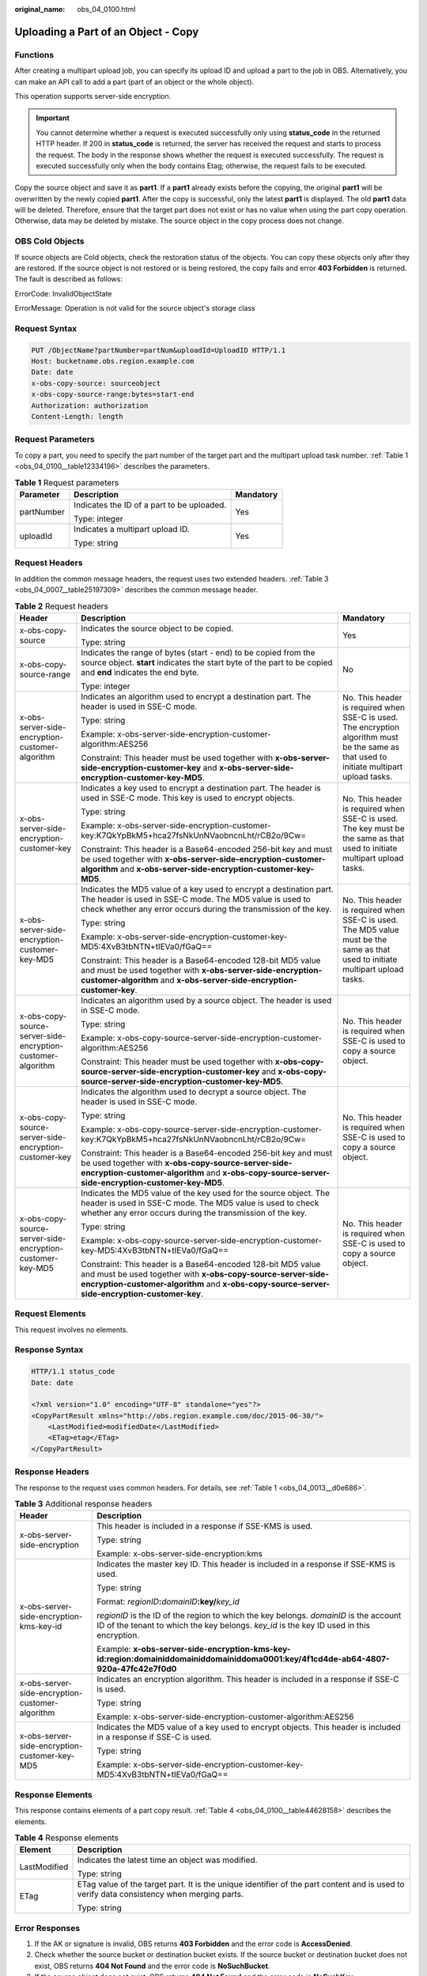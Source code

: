 :original_name: obs_04_0100.html

.. _obs_04_0100:

Uploading a Part of an Object - Copy
====================================

Functions
---------

After creating a multipart upload job, you can specify its upload ID and upload a part to the job in OBS. Alternatively, you can make an API call to add a part (part of an object or the whole object).

This operation supports server-side encryption.

.. important::

   You cannot determine whether a request is executed successfully only using **status_code** in the returned HTTP header. If 200 in **status_code** is returned, the server has received the request and starts to process the request. The body in the response shows whether the request is executed successfully. The request is executed successfully only when the body contains Etag; otherwise, the request fails to be executed.

Copy the source object and save it as **part1**. If a **part1** already exists before the copying, the original **part1** will be overwritten by the newly copied **part1**. After the copy is successful, only the latest **part1** is displayed. The old **part1** data will be deleted. Therefore, ensure that the target part does not exist or has no value when using the part copy operation. Otherwise, data may be deleted by mistake. The source object in the copy process does not change.

OBS Cold Objects
----------------

If source objects are Cold objects, check the restoration status of the objects. You can copy these objects only after they are restored. If the source object is not restored or is being restored, the copy fails and error **403 Forbidden** is returned. The fault is described as follows:

ErrorCode: InvalidObjectState

ErrorMessage: Operation is not valid for the source object's storage class

Request Syntax
--------------

.. code-block:: text

   PUT /ObjectName?partNumber=partNum&uploadId=UploadID HTTP/1.1
   Host: bucketname.obs.region.example.com
   Date: date
   x-obs-copy-source: sourceobject
   x-obs-copy-source-range:bytes=start-end
   Authorization: authorization
   Content-Length: length

Request Parameters
------------------

To copy a part, you need to specify the part number of the target part and the multipart upload task number. :ref:`Table 1 <obs_04_0100__table12334196>` describes the parameters.

.. _obs_04_0100__table12334196:

.. table:: **Table 1** Request parameters

   +-----------------------+--------------------------------------------+-----------------------+
   | Parameter             | Description                                | Mandatory             |
   +=======================+============================================+=======================+
   | partNumber            | Indicates the ID of a part to be uploaded. | Yes                   |
   |                       |                                            |                       |
   |                       | Type: integer                              |                       |
   +-----------------------+--------------------------------------------+-----------------------+
   | uploadId              | Indicates a multipart upload ID.           | Yes                   |
   |                       |                                            |                       |
   |                       | Type: string                               |                       |
   +-----------------------+--------------------------------------------+-----------------------+

Request Headers
---------------

In addition the common message headers, the request uses two extended headers. :ref:`Table 3 <obs_04_0007__table25197309>` describes the common message header.

.. table:: **Table 2** Request headers

   +-------------------------------------------------------------+-----------------------------------------------------------------------------------------------------------------------------------------------------------------------------------------------------------------------------+--------------------------------------------------------------------------------------------------------------------------------------------+
   | Header                                                      | Description                                                                                                                                                                                                                 | Mandatory                                                                                                                                  |
   +=============================================================+=============================================================================================================================================================================================================================+============================================================================================================================================+
   | x-obs-copy-source                                           | Indicates the source object to be copied.                                                                                                                                                                                   | Yes                                                                                                                                        |
   |                                                             |                                                                                                                                                                                                                             |                                                                                                                                            |
   |                                                             | Type: string                                                                                                                                                                                                                |                                                                                                                                            |
   +-------------------------------------------------------------+-----------------------------------------------------------------------------------------------------------------------------------------------------------------------------------------------------------------------------+--------------------------------------------------------------------------------------------------------------------------------------------+
   | x-obs-copy-source-range                                     | Indicates the range of bytes (start - end) to be copied from the source object. **start** indicates the start byte of the part to be copied and **end** indicates the end byte.                                             | No                                                                                                                                         |
   |                                                             |                                                                                                                                                                                                                             |                                                                                                                                            |
   |                                                             | Type: integer                                                                                                                                                                                                               |                                                                                                                                            |
   +-------------------------------------------------------------+-----------------------------------------------------------------------------------------------------------------------------------------------------------------------------------------------------------------------------+--------------------------------------------------------------------------------------------------------------------------------------------+
   | x-obs-server-side-encryption-customer-algorithm             | Indicates an algorithm used to encrypt a destination part. The header is used in SSE-C mode.                                                                                                                                | No. This header is required when SSE-C is used. The encryption algorithm must be the same as that used to initiate multipart upload tasks. |
   |                                                             |                                                                                                                                                                                                                             |                                                                                                                                            |
   |                                                             | Type: string                                                                                                                                                                                                                |                                                                                                                                            |
   |                                                             |                                                                                                                                                                                                                             |                                                                                                                                            |
   |                                                             | Example: x-obs-server-side-encryption-customer-algorithm:AES256                                                                                                                                                             |                                                                                                                                            |
   |                                                             |                                                                                                                                                                                                                             |                                                                                                                                            |
   |                                                             | Constraint: This header must be used together with **x-obs-server-side-encryption-customer-key** and **x-obs-server-side-encryption-customer-key-MD5**.                                                                     |                                                                                                                                            |
   +-------------------------------------------------------------+-----------------------------------------------------------------------------------------------------------------------------------------------------------------------------------------------------------------------------+--------------------------------------------------------------------------------------------------------------------------------------------+
   | x-obs-server-side-encryption-customer-key                   | Indicates a key used to encrypt a destination part. The header is used in SSE-C mode. This key is used to encrypt objects.                                                                                                  | No. This header is required when SSE-C is used. The key must be the same as that used to initiate multipart upload tasks.                  |
   |                                                             |                                                                                                                                                                                                                             |                                                                                                                                            |
   |                                                             | Type: string                                                                                                                                                                                                                |                                                                                                                                            |
   |                                                             |                                                                                                                                                                                                                             |                                                                                                                                            |
   |                                                             | Example: x-obs-server-side-encryption-customer-key:K7QkYpBkM5+hca27fsNkUnNVaobncnLht/rCB2o/9Cw=                                                                                                                             |                                                                                                                                            |
   |                                                             |                                                                                                                                                                                                                             |                                                                                                                                            |
   |                                                             | Constraint: This header is a Base64-encoded 256-bit key and must be used together with **x-obs-server-side-encryption-customer-algorithm** and **x-obs-server-side-encryption-customer-key-MD5**.                           |                                                                                                                                            |
   +-------------------------------------------------------------+-----------------------------------------------------------------------------------------------------------------------------------------------------------------------------------------------------------------------------+--------------------------------------------------------------------------------------------------------------------------------------------+
   | x-obs-server-side-encryption-customer-key-MD5               | Indicates the MD5 value of a key used to encrypt a destination part. The header is used in SSE-C mode. The MD5 value is used to check whether any error occurs during the transmission of the key.                          | No. This header is required when SSE-C is used. The MD5 value must be the same as that used to initiate multipart upload tasks.            |
   |                                                             |                                                                                                                                                                                                                             |                                                                                                                                            |
   |                                                             | Type: string                                                                                                                                                                                                                |                                                                                                                                            |
   |                                                             |                                                                                                                                                                                                                             |                                                                                                                                            |
   |                                                             | Example: x-obs-server-side-encryption-customer-key-MD5:4XvB3tbNTN+tIEVa0/fGaQ==                                                                                                                                             |                                                                                                                                            |
   |                                                             |                                                                                                                                                                                                                             |                                                                                                                                            |
   |                                                             | Constraint: This header is a Base64-encoded 128-bit MD5 value and must be used together with **x-obs-server-side-encryption-customer-algorithm** and **x-obs-server-side-encryption-customer-key**.                         |                                                                                                                                            |
   +-------------------------------------------------------------+-----------------------------------------------------------------------------------------------------------------------------------------------------------------------------------------------------------------------------+--------------------------------------------------------------------------------------------------------------------------------------------+
   | x-obs-copy-source-server-side-encryption-customer-algorithm | Indicates an algorithm used by a source object. The header is used in SSE-C mode.                                                                                                                                           | No. This header is required when SSE-C is used to copy a source object.                                                                    |
   |                                                             |                                                                                                                                                                                                                             |                                                                                                                                            |
   |                                                             | Type: string                                                                                                                                                                                                                |                                                                                                                                            |
   |                                                             |                                                                                                                                                                                                                             |                                                                                                                                            |
   |                                                             | Example: x-obs-copy-source-server-side-encryption-customer-algorithm:AES256                                                                                                                                                 |                                                                                                                                            |
   |                                                             |                                                                                                                                                                                                                             |                                                                                                                                            |
   |                                                             | Constraint: This header must be used together with **x-obs-copy-source-server-side-encryption-customer-key** and **x-obs-copy-source-server-side-encryption-customer-key-MD5**.                                             |                                                                                                                                            |
   +-------------------------------------------------------------+-----------------------------------------------------------------------------------------------------------------------------------------------------------------------------------------------------------------------------+--------------------------------------------------------------------------------------------------------------------------------------------+
   | x-obs-copy-source-server-side-encryption-customer-key       | Indicates the algorithm used to decrypt a source object. The header is used in SSE-C mode.                                                                                                                                  | No. This header is required when SSE-C is used to copy a source object.                                                                    |
   |                                                             |                                                                                                                                                                                                                             |                                                                                                                                            |
   |                                                             | Type: string                                                                                                                                                                                                                |                                                                                                                                            |
   |                                                             |                                                                                                                                                                                                                             |                                                                                                                                            |
   |                                                             | Example: x-obs-copy-source-server-side-encryption-customer-key:K7QkYpBkM5+hca27fsNkUnNVaobncnLht/rCB2o/9Cw=                                                                                                                 |                                                                                                                                            |
   |                                                             |                                                                                                                                                                                                                             |                                                                                                                                            |
   |                                                             | Constraint: This header is a Base64-encoded 256-bit key and must be used together with **x-obs-copy-source-server-side-encryption-customer-algorithm** and **x-obs-copy-source-server-side-encryption-customer-key-MD5**.   |                                                                                                                                            |
   +-------------------------------------------------------------+-----------------------------------------------------------------------------------------------------------------------------------------------------------------------------------------------------------------------------+--------------------------------------------------------------------------------------------------------------------------------------------+
   | x-obs-copy-source-server-side-encryption-customer-key-MD5   | Indicates the MD5 value of the key used for the source object. The header is used in SSE-C mode. The MD5 value is used to check whether any error occurs during the transmission of the key.                                | No. This header is required when SSE-C is used to copy a source object.                                                                    |
   |                                                             |                                                                                                                                                                                                                             |                                                                                                                                            |
   |                                                             | Type: string                                                                                                                                                                                                                |                                                                                                                                            |
   |                                                             |                                                                                                                                                                                                                             |                                                                                                                                            |
   |                                                             | Example: x-obs-copy-source-server-side-encryption-customer-key-MD5:4XvB3tbNTN+tIEVa0/fGaQ==                                                                                                                                 |                                                                                                                                            |
   |                                                             |                                                                                                                                                                                                                             |                                                                                                                                            |
   |                                                             | Constraint: This header is a Base64-encoded 128-bit MD5 value and must be used together with **x-obs-copy-source-server-side-encryption-customer-algorithm** and **x-obs-copy-source-server-side-encryption-customer-key**. |                                                                                                                                            |
   +-------------------------------------------------------------+-----------------------------------------------------------------------------------------------------------------------------------------------------------------------------------------------------------------------------+--------------------------------------------------------------------------------------------------------------------------------------------+

Request Elements
----------------

This request involves no elements.

Response Syntax
---------------

.. code-block::

   HTTP/1.1 status_code
   Date: date

   <?xml version="1.0" encoding="UTF-8" standalone="yes"?>
   <CopyPartResult xmlns="http://obs.region.example.com/doc/2015-06-30/">
       <LastModified>modifiedDate</LastModified>
       <ETag>etag</ETag>
   </CopyPartResult>

Response Headers
----------------

The response to the request uses common headers. For details, see :ref:`Table 1 <obs_04_0013__d0e686>`.

.. table:: **Table 3** Additional response headers

   +-------------------------------------------------+-----------------------------------------------------------------------------------------------------------------------------------------------------------------------------------+
   | Header                                          | Description                                                                                                                                                                       |
   +=================================================+===================================================================================================================================================================================+
   | x-obs-server-side-encryption                    | This header is included in a response if SSE-KMS is used.                                                                                                                         |
   |                                                 |                                                                                                                                                                                   |
   |                                                 | Type: string                                                                                                                                                                      |
   |                                                 |                                                                                                                                                                                   |
   |                                                 | Example: x-obs-server-side-encryption:kms                                                                                                                                         |
   +-------------------------------------------------+-----------------------------------------------------------------------------------------------------------------------------------------------------------------------------------+
   | x-obs-server-side-encryption-kms-key-id         | Indicates the master key ID. This header is included in a response if SSE-KMS is used.                                                                                            |
   |                                                 |                                                                                                                                                                                   |
   |                                                 | Type: string                                                                                                                                                                      |
   |                                                 |                                                                                                                                                                                   |
   |                                                 | Format: *regionID*\ **:**\ *domainID*\ **:key/**\ *key_id*                                                                                                                        |
   |                                                 |                                                                                                                                                                                   |
   |                                                 | *regionID* is the ID of the region to which the key belongs. *domainID* is the account ID of the tenant to which the key belongs. *key_id* is the key ID used in this encryption. |
   |                                                 |                                                                                                                                                                                   |
   |                                                 | Example: **x-obs-server-side-encryption-kms-key-id:region:domainiddomainiddomainiddoma0001:key/4f1cd4de-ab64-4807-920a-47fc42e7f0d0**                                             |
   +-------------------------------------------------+-----------------------------------------------------------------------------------------------------------------------------------------------------------------------------------+
   | x-obs-server-side-encryption-customer-algorithm | Indicates an encryption algorithm. This header is included in a response if SSE-C is used.                                                                                        |
   |                                                 |                                                                                                                                                                                   |
   |                                                 | Type: string                                                                                                                                                                      |
   |                                                 |                                                                                                                                                                                   |
   |                                                 | Example: x-obs-server-side-encryption-customer-algorithm:AES256                                                                                                                   |
   +-------------------------------------------------+-----------------------------------------------------------------------------------------------------------------------------------------------------------------------------------+
   | x-obs-server-side-encryption-customer-key-MD5   | Indicates the MD5 value of a key used to encrypt objects. This header is included in a response if SSE-C is used.                                                                 |
   |                                                 |                                                                                                                                                                                   |
   |                                                 | Type: string                                                                                                                                                                      |
   |                                                 |                                                                                                                                                                                   |
   |                                                 | Example: x-obs-server-side-encryption-customer-key-MD5:4XvB3tbNTN+tIEVa0/fGaQ==                                                                                                   |
   +-------------------------------------------------+-----------------------------------------------------------------------------------------------------------------------------------------------------------------------------------+

Response Elements
-----------------

This response contains elements of a part copy result. :ref:`Table 4 <obs_04_0100__table44628158>` describes the elements.

.. _obs_04_0100__table44628158:

.. table:: **Table 4** Response elements

   +-----------------------------------+-------------------------------------------------------------------------------------------------------------------------------------------+
   | Element                           | Description                                                                                                                               |
   +===================================+===========================================================================================================================================+
   | LastModified                      | Indicates the latest time an object was modified.                                                                                         |
   |                                   |                                                                                                                                           |
   |                                   | Type: string                                                                                                                              |
   +-----------------------------------+-------------------------------------------------------------------------------------------------------------------------------------------+
   | ETag                              | ETag value of the target part. It is the unique identifier of the part content and is used to verify data consistency when merging parts. |
   |                                   |                                                                                                                                           |
   |                                   | Type: string                                                                                                                              |
   +-----------------------------------+-------------------------------------------------------------------------------------------------------------------------------------------+

Error Responses
---------------

#. If the AK or signature is invalid, OBS returns **403 Forbidden** and the error code is **AccessDenied**.
#. Check whether the source bucket or destination bucket exists. If the source bucket or destination bucket does not exist, OBS returns **404 Not Found** and the error code is **NoSuchBucket**.
#. If the source object does not exist, OBS returns **404 Not Found** and the error code is **NoSuchKey**.
#. If the user does not have the read permission for the specified object, OBS returns **403 Forbidden** and the error code is **AccessDenied**.
#. If the user does not have the write permission for the destination bucket, OBS returns **403 Forbidden** and the error code is **AccessDenied**.
#. If the specified task does not exist, OBS returns **404 Not Found** and the error code is **NoSuchUpload**.
#. If the user is not the initiator of the multipart upload task, OBS returns **403 Forbidden** and the error code is **AccessDenied**.
#. When the size of a copied part has exceeded 5 GB, OBS returns **400 Bad Request**.
#. If a part number is not within the range from 1 to 10000, OBS returns error code **400 Bad Request**.

Other errors are included in :ref:`Table 2 <obs_04_0115__d0e843>`.

Sample Request
--------------

.. code-block:: text

   PUT /tobject02?partNumber=2&uploadId=00000163D40171ED8DF4050919BD02B8 HTTP/1.1
   User-Agent: curl/7.29.0
   Host: examplebucket.obs.region.example.com
   Accept: */*
   Date: WED, 01 Jul 2015 05:16:32 GMT
   Authorization: OBS H4IPJX0TQTHTHEBQQCEC:dSnpnNpawDSsLg/xXxaqFzrAmMw=
   x-obs-copy-source: /destbucket/object01

Sample Response
---------------

::

   HTTP/1.1 200 OK
   Server: OBS
   x-obs-request-id: 8DF400000163D40ABBD20405D30B0542
   x-obs-id-2: 32AAAQAAEAABAAAQAAEAABAAAQAAEAABCTIJpD2efLy5o8sTTComwBb2He0j11Ne
   Content-Type: application/xml
   Date: WED, 01 Jul 2015 05:16:32 GMT
   Transfer-Encoding: chunked

   <?xml version="1.0" encoding="UTF-8" standalone="yes"?>
   <CopyPartResult xmlns="http://obs.example.com/doc/2015-06-30/">
     <LastModified>2015-07-01T05:16:32.344Z</LastModified>
     <ETag>"3b46eaf02d3b6b1206078bb86a7b7013"</ETag>
   </CopyPartResult>
